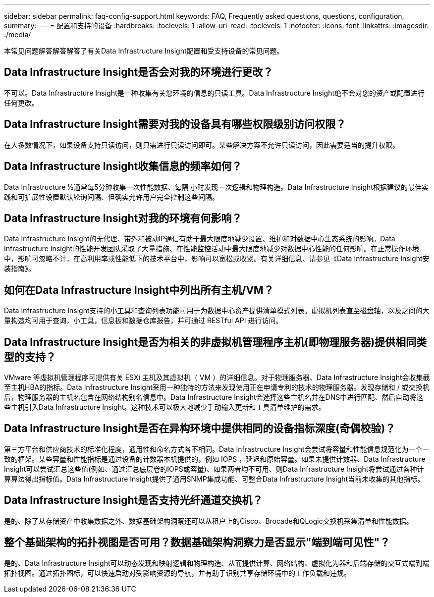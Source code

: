 ---
sidebar: sidebar 
permalink: faq-config-support.html 
keywords: FAQ, Frequently asked questions, questions, configuration, 
summary:  
---
= 配置和支持的设备
:hardbreaks:
:toclevels: 1
:allow-uri-read: 
:toclevels: 1
:nofooter: 
:icons: font
:linkattrs: 
:imagesdir: ./media/


[role="lead"]
本常见问题解答解答解答了有关Data Infrastructure Insight配置和受支持设备的常见问题。



== Data Infrastructure Insight是否会对我的环境进行更改？

不可以。Data Infrastructure Insight是一种收集有关您环境的信息的只读工具。Data Infrastructure Insight绝不会对您的资产或配置进行任何更改。



== Data Infrastructure Insight需要对我的设备具有哪些权限级别访问权限？

在大多数情况下，如果设备支持只读访问，则只需进行只读访问即可。某些解决方案不允许只读访问，因此需要适当的提升权限。



== Data Infrastructure Insight收集信息的频率如何？

Data Infrastructure ½通常每5分钟收集一次性能数据、每隔 小时发现一次逻辑和物理构造。Data Infrastructure Insight根据建议的最佳实践和可扩展性设置默认轮询间隔、但确实允许用户完全控制这些间隔。



== Data Infrastructure Insight对我的环境有何影响？

Data Infrastructure Insight的无代理、带外和被动IP通信有助于最大限度地减少设置、维护和对数据中心生态系统的影响。Data Infrastructure Insight的性能开发团队采取了大量措施、在性能监控活动中最大限度地减少对数据中心性能的任何影响。在正常操作环境中，影响可忽略不计，在高利用率或性能低下的技术平台中，影响可以宽松或收紧。有关详细信息、请参见《Data Infrastructure Insight安装指南》。



== 如何在Data Infrastructure Insight中列出所有主机/VM？

Data Infrastructure Insight支持的小工具和查询列表功能可用于为数据中心资产提供清单模式列表。虚拟机列表直至磁盘轴，以及之间的大量构造均可用于查询，小工具，信息板和数据仓库报告，并可通过 RESTful API 进行访问。



== Data Infrastructure Insight是否为相关的非虚拟机管理程序主机(即物理服务器)提供相同类型的支持？

VMware 等虚拟机管理程序可提供有关 ESXi 主机及其虚拟机（ VM ）的详细信息。对于物理服务器、Data Infrastructure Insight会收集截至主机HBA的指标。Data Infrastructure Insight采用一种独特的方法来发现使用正在申请专利的技术的物理服务器。发现存储和 / 或交换机后，物理服务器的主机名包含在网络结构别名信息中。Data Infrastructure Insight会选择这些主机名并在DNS中进行匹配、然后自动将这些主机引入Data Infrastructure Insight。这种技术可以极大地减少手动输入更新和工具清单维护的需求。



== Data Infrastructure Insight是否在异构环境中提供相同的设备指标深度(奇偶校验)？

第三方平台和供应商技术的标准化程度，通用性和命名方式各不相同。Data Infrastructure Insight会尝试将容量和性能信息规范化为一个一致的框架。某些容量和性能指标是通过设备的计数器本机提供的，例如 IOPS ，延迟和原始容量。如果未提供计数器、Data Infrastructure Insight可以尝试汇总这些值(例如、通过汇总底层卷的IOPS或容量)、如果两者均不可用、则Data Infrastructure Insight将尝试通过各种计算算法得出指标值。Data Infrastructure Insight提供了通用SNMP集成功能、可整合Data Infrastructure Insight当前未收集的其他指标。



== Data Infrastructure Insight是否支持光纤通道交换机？

是的、除了从存储资产中收集数据之外、数据基础架构洞察还可以从租户上的Cisco、Brocade和QLogic交换机采集清单和性能数据。



== 整个基础架构的拓扑视图是否可用？数据基础架构洞察力是否显示"端到端可见性"？

是的、Data Infrastructure Insight可以动态发现和映射逻辑和物理构造、从而提供计算、网络结构、虚拟化为器和后端存储的交互式端到端拓扑视图。通过拓扑图标，可以快速启动对受影响资源的导航，并有助于识别共享存储环境中的工作负载和违规。
